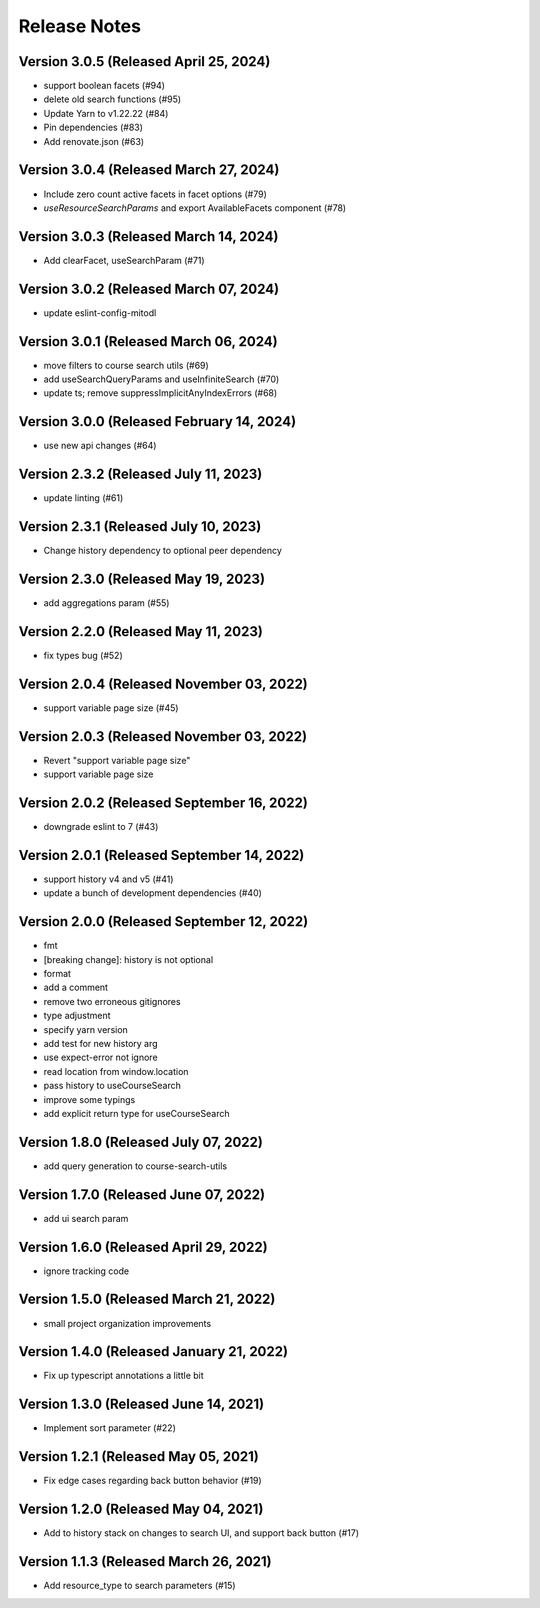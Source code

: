 Release Notes
=============

Version 3.0.5 (Released April 25, 2024)
-------------

- support boolean facets (#94)
- delete old search functions (#95)
- Update Yarn to v1.22.22 (#84)
- Pin dependencies (#83)
- Add renovate.json (#63)

Version 3.0.4 (Released March 27, 2024)
-------------

- Include zero count active facets in facet options (#79)
- `useResourceSearchParams` and export AvailableFacets component (#78)

Version 3.0.3 (Released March 14, 2024)
-------------

- Add clearFacet, useSearchParam (#71)

Version 3.0.2 (Released March 07, 2024)
-------------

- update eslint-config-mitodl

Version 3.0.1 (Released March 06, 2024)
-------------

- move filters to course search utils (#69)
- add useSearchQueryParams and useInfiniteSearch (#70)
- update ts; remove suppressImplicitAnyIndexErrors (#68)

Version 3.0.0 (Released February 14, 2024)
-------------

- use new api changes (#64)

Version 2.3.2 (Released July 11, 2023)
-------------

- update linting (#61)

Version 2.3.1 (Released July 10, 2023)
-------------

- Change history dependency to optional peer dependency

Version 2.3.0 (Released May 19, 2023)
-------------

- add aggregations param (#55)

Version 2.2.0 (Released May 11, 2023)
-------------

- fix types bug (#52)

Version 2.0.4 (Released November 03, 2022)
-------------

- support variable page size (#45)

Version 2.0.3 (Released November 03, 2022)
-------------

- Revert "support variable page size"
- support variable page size

Version 2.0.2 (Released September 16, 2022)
-------------

- downgrade eslint to 7 (#43)

Version 2.0.1 (Released September 14, 2022)
-------------

- support history v4 and v5 (#41)
- update a bunch of development dependencies (#40)

Version 2.0.0 (Released September 12, 2022)
-------------

- fmt
- [breaking change]: history is not optional
- format
- add a comment
- remove two erroneous gitignores
- type adjustment
- specify yarn version
- add test for new history arg
- use expect-error not ignore
- read location from window.location
- pass history to useCourseSearch
- improve some typings
- add explicit return type for useCourseSearch

Version 1.8.0 (Released July 07, 2022)
-------------

- add query generation to course-search-utils

Version 1.7.0 (Released June 07, 2022)
-------------

- add ui search param

Version 1.6.0 (Released April 29, 2022)
-------------

- ignore tracking code

Version 1.5.0 (Released March 21, 2022)
-------------

- small project organization improvements

Version 1.4.0 (Released January 21, 2022)
-------------

- Fix up typescript annotations a little bit

Version 1.3.0 (Released June 14, 2021)
-------------

- Implement sort parameter (#22)

Version 1.2.1 (Released May 05, 2021)
-------------

- Fix edge cases regarding back button behavior (#19)

Version 1.2.0 (Released May 04, 2021)
-------------

- Add to history stack on changes to search UI, and support back button (#17)

Version 1.1.3 (Released March 26, 2021)
-------------

- Add resource_type to search parameters (#15)


